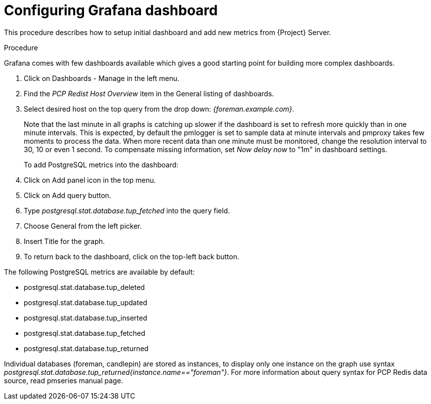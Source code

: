 [id='configuring-grafana-dashboard_{context}']
= Configuring Grafana dashboard

This procedure describes how to setup initial dashboard and add new metrics from {Project} Server.

.Procedure

Grafana comes with few dashboards available which gives a good starting point for building more complex dashboards.

. Click on Dashboards - Manage in the left menu.
. Find the _PCP Redist Host Overview_ item in the General listing of dashboards.
. Select desired host on the top query from the drop down: _{foreman.example.com}_.
+
Note that the last minute in all graphs is catching up slower if the dashboard is set to refresh more quickly than in one minute intervals. This is expected, by default the pmlogger is set to sample data at minute intervals and pmproxy takes few moments to process the data. When more recent data than one minute must be monitored, change the resolution interval to 30, 10 or even 1 second. To compensate missing information, set _Now delay now_ to "1m" in dashboard settings.
+

To add PostgreSQL metrics into the dashboard:
. Click on Add panel icon in the top menu.
. Click on Add query button.
. Type _postgresql.stat.database.tup_fetched_ into the query field.
. Choose General from the left picker.
. Insert Title for the graph.
. To return back to the dashboard, click on the top-left back button.

The following PostgreSQL metrics are available by default:

* postgresql.stat.database.tup_deleted
* postgresql.stat.database.tup_updated
* postgresql.stat.database.tup_inserted
* postgresql.stat.database.tup_fetched
* postgresql.stat.database.tup_returned

Individual databases (foreman, candlepin) are stored as instances, to display only one instance on the graph use syntax _postgresql.stat.database.tup_returned{instance.name=="foreman"}_. For more information about query syntax for PCP Redis data source, read pmseries manual page.